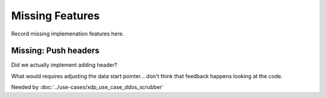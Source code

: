 ================
Missing Features
================

Record missing implemenation features here.



Missing: Push headers
=====================

Did we actually implement adding header?

What would requires adjusting the data start pointer... don't think
that feedback happens looking at the code.

Needed by :doc:`../use-cases/xdp_use_case_ddos_scrubber`

